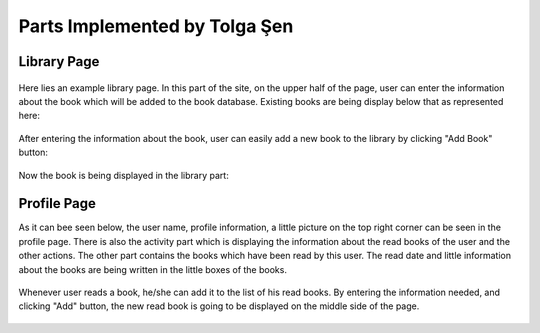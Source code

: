 Parts Implemented by Tolga Şen
==============================

Library Page
------------

.. figure:: tolga/library.png
    :alt: library
    :align: center
    :scale: 75 %

Here lies an example library page. In this part of the site, on the upper half of the page, user can enter the information about the book which will be added to the book database. Existing books are being display below that as represented here:

.. figure:: tolga/library2.png
    :alt: library2
    :align: center
    :scale: 75 %

After entering the information about the book, user can easily add a new book to the library by clicking "Add Book" button:

.. figure:: tolga/bookadd.png
    :alt: book add
    :align: center
    :scale: 75 %

Now the book is being displayed in the library part:

.. figure:: tolga/bookadd2.png
    :alt: book add2
    :align: center
    :scale: 50 %

Profile Page
------------

As it can bee seen below, the user name, profile information, a little picture on the top right corner can be seen in the profile page. There is also the activity part which is displaying the information about the read books of the user and the other actions. The other part contains the books which have been read by this user. The read date and little information about the books are being written in the little boxes of the books.

.. figure:: tolga/booklist.png
    :alt: booklist
    :align: center
    :scale: 50 %

Whenever user reads a book, he/she can add it to the list of his read books. By entering the information needed, and clicking "Add" button, the new read book is going to be displayed on the middle side of the page.

.. figure:: tolga/booklist2.png
    :alt: booklist2
    :align: center
    :scale: 50 %